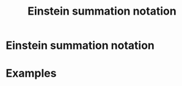 #+title: Einstein summation notation
#+roam_tags: notation physics definition

* Einstein summation notation


* Examples
